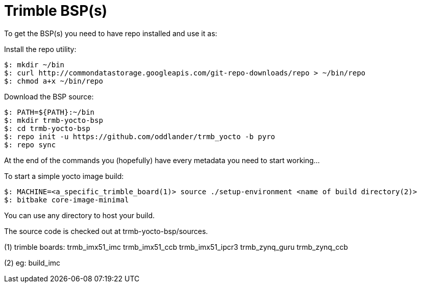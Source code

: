 = Trimble BSP(s)

To get the BSP(s) you need to have repo installed and use it as:

Install the repo utility:

[source,console]
$: mkdir ~/bin
$: curl http://commondatastorage.googleapis.com/git-repo-downloads/repo > ~/bin/repo
$: chmod a+x ~/bin/repo

Download the BSP source:

[source,console]
$: PATH=${PATH}:~/bin
$: mkdir trmb-yocto-bsp
$: cd trmb-yocto-bsp
$: repo init -u https://github.com/oddlander/trmb_yocto -b pyro
$: repo sync

At the end of the commands you (hopefully) have every metadata you need to start working...

To start a simple yocto image build:
[source,console]
$: MACHINE=<a_specific_trimble_board(1)> source ./setup-environment <name of build directory(2)>
$: bitbake core-image-minimal

You can use any directory to host your build.

The source code is checked out at trmb-yocto-bsp/sources.

(1) trimble boards:
trmb_imx51_imc 
trmb_imx51_ccb 
trmb_imx51_ipcr3 
trmb_zynq_guru 
trmb_zynq_ccb 

(2) eg:
build_imc
